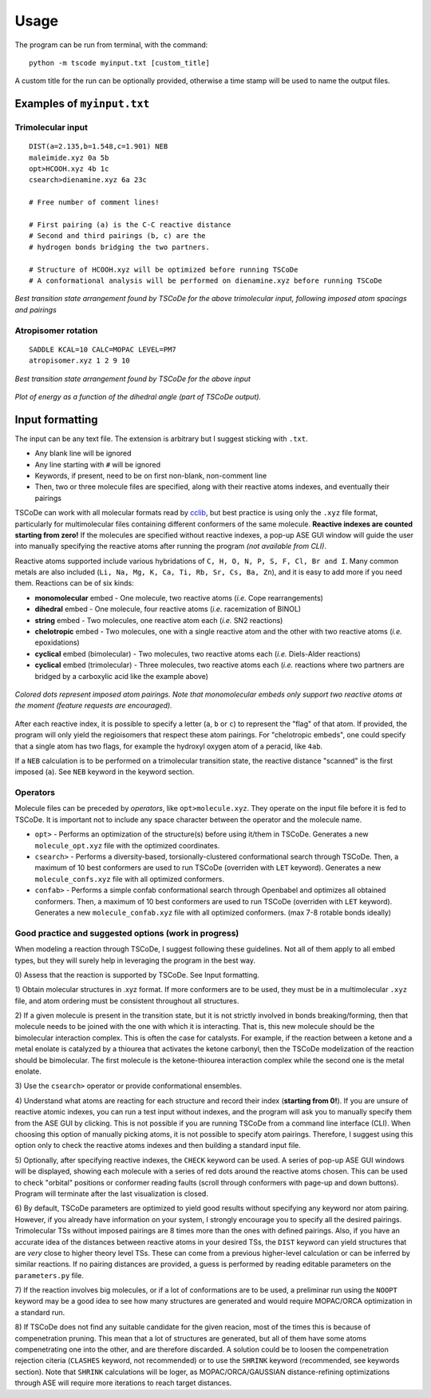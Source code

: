 .. _usage:

Usage
=====

The program can be run from terminal, with the command:

::

    python -m tscode myinput.txt [custom_title]

A custom title for the run can be optionally provided, otherwise a time
stamp will be used to name the output files.

Examples of ``myinput.txt``
---------------------------

Trimolecular input
++++++++++++++++++

::

    DIST(a=2.135,b=1.548,c=1.901) NEB
    maleimide.xyz 0a 5b
    opt>HCOOH.xyz 4b 1c
    csearch>dienamine.xyz 6a 23c

    # Free number of comment lines!

    # First pairing (a) is the C-C reactive distance
    # Second and third pairings (b, c) are the
    # hydrogen bonds bridging the two partners.

    # Structure of HCOOH.xyz will be optimized before running TSCoDe
    # A conformational analysis will be performed on dienamine.xyz before running TSCoDe

.. figure:: /images/trimolecular.png
   :align: center
   :alt: Example output structure
   :width: 75%

   *Best transition state arrangement found by TSCoDe for the above trimolecular input, following imposed atom spacings and pairings*

Atropisomer rotation
++++++++++++++++++++

::

    SADDLE KCAL=10 CALC=MOPAC LEVEL=PM7
    atropisomer.xyz 1 2 9 10

.. figure:: /images/atropo.png
   :alt: Example output structure
   :width: 75%
   :align: center
   
   *Best transition state arrangement found by TSCoDe for the above input*
   
   
.. figure:: /images/plot.svg
   :alt: Example plot
   :width: 75%
   :align: center

   *Plot of energy as a function of the dihedral angle (part of TSCoDe output).*

Input formatting
----------------

The input can be any text file. The extension is arbitrary but I suggest
sticking with ``.txt``.

-  Any blank line will be ignored
-  Any line starting with ``#`` will be ignored
-  Keywords, if present, need to be on first non-blank, non-comment line
-  Then, two or three molecule files are specified, along with their
   reactive atoms indexes, and eventually their pairings

TSCoDe can work with all molecular formats read by
`cclib <https://github.com/cclib/cclib>`__, but best practice is using
only the ``.xyz`` file format, particularly for multimolecular files
containing different conformers of the same molecule. **Reactive indexes
are counted starting from zero!** If the molecules are specified without
reactive indexes, a pop-up ASE GUI window will guide the user into
manually specifying the reactive atoms after running the program *(not
available from CLI)*.

Reactive atoms supported include various hybridations of
``C, H, O, N, P, S, F, Cl, Br and I``. Many common metals are also
included (``Li, Na, Mg, K, Ca, Ti, Rb, Sr, Cs, Ba, Zn``), and it is easy
to add more if you need them. Reactions can be of six kinds:

-  **monomolecular** embed - One molecule, two reactive atoms (*i.e.*
   Cope rearrangements)
-  **dihedral** embed - One molecule, four reactive atoms (*i.e.*
   racemization of BINOL)
-  **string** embed - Two molecules, one reactive atom each (*i.e.* SN2
   reactions)
-  **chelotropic** embed - Two molecules, one with a single reactive
   atom and the other with two reactive atoms (*i.e.* epoxidations)
-  **cyclical** embed (bimolecular) - Two molecules, two reactive atoms
   each (*i.e.* Diels-Alder reactions)
-  **cyclical** embed (trimolecular) - Three molecules, two reactive
   atoms each (*i.e.* reactions where two partners are bridged by a
   carboxylic acid like the example above)

.. figure:: /images/embeds.svg
   :alt: Embeds Infographic
   :align: center
   :width: 700px

   *Colored dots represent imposed atom pairings. Note that monomolecular embeds only support two reactive atoms at the moment (feature requests are encouraged).*

After each reactive index, it is possible to specify a letter (``a``,
``b`` or ``c``) to represent the "flag" of that atom. If provided, the
program will only yield the regioisomers that respect these atom
pairings. For "chelotropic embeds", one could specify that a single atom
has two flags, for example the hydroxyl oxygen atom of a peracid, like
``4ab``.

If a ``NEB`` calculation is to be performed on a trimolecular transition
state, the reactive distance "scanned" is the first imposed (``a``). See
``NEB`` keyword in the keyword section.

Operators
+++++++++

Molecule files can be preceded by *operators*, like
``opt>molecule.xyz``. They operate on the input file before it is
fed to TSCoDe. It is important not to include any space character
between the operator and the molecule name.

-  ``opt>`` - Performs an optimization of the structure(s) before
   using it/them in TSCoDe. Generates a new ``molecule_opt.xyz`` file
   with the optimized coordinates.

-  ``csearch>`` - Performs a diversity-based, torsionally-clustered conformational search through
   TSCoDe. Then, a maximum of 10 best
   conformers are used to run TSCoDe (overriden with ``LET`` keyword).
   Generates a new ``molecule_confs.xyz`` file with all optimized
   conformers.

-  ``confab>`` - Performs a simple confab conformational search through
   Openbabel and optimizes all obtained conformers. Then, a maximum of 10 best
   conformers are used to run TSCoDe (overriden with ``LET`` keyword).
   Generates a new ``molecule_confab.xyz`` file with all optimized
   conformers. (max 7-8 rotable bonds ideally)

Good practice and suggested options (work in progress)
++++++++++++++++++++++++++++++++++++++++++++++++++++++

When modeling a reaction through TSCoDe, I suggest following these
guidelines. Not all of them apply to all embed types, but they will
surely help in leveraging the program in the best way.

0) Assess that the reaction is supported by TSCoDe. See Input
formatting.

1) Obtain molecular structures in .xyz format. If more conformers are to
be used, they must be in a multimolecular ``.xyz`` file, and atom ordering
must be consistent throughout all structures.

2) If a given molecule is present in the transition state, but it is
not strictly involved in bonds breaking/forming, then that molecule
needs to be joined with the one with which it is interacting. That is,
this new molecule should be the bimolecular interaction complex. This is
often the case for catalysts. For example, if the reaction between a
ketone and a metal enolate is catalyzed by a thiourea that activates the
ketone carbonyl, then the TSCoDe modelization of the reaction should be
bimolecular. The first molecule is the ketone-thiourea interaction
complex while the second one is the metal enolate.

3) Use the ``csearch>`` operator or provide conformational
ensembles.
   
4) Understand what atoms are reacting for each structure and record
their index (**starting from 0!**). If you are unsure of reactive atomic
indexes, you can run a test input without indexes, and the program will
ask you to manually specify them from the ASE GUI by clicking. This is
not possible if you are running TSCoDe from a command line interface
(CLI). When choosing this option of manually picking atoms, it is not
possible to specify atom pairings. Therefore, I suggest using this
option only to check the reactive atoms indexes and then building a
standard input file.

5) Optionally, after specifying reactive indexes, the ``CHECK`` keyword
can be used. A series of pop-up ASE GUI windows will be displayed,
showing each molecule with a series of red dots around the reactive
atoms chosen. This can be used to check "orbital" positions or conformer
reading faults (scroll through conformers with page-up and down
buttons). Program will terminate after the last visualization is closed.

6) By default, TSCoDe parameters are optimized to yield good results
without specifying any keyword nor atom pairing. However, if you already
have information on your system, I strongly encourage you to specify all
the desired pairings. Trimolecular TSs without imposed pairings are 8
times more than the ones with defined pairings. Also, if you have an
accurate idea of the distances between reactive atoms in your desired
TSs, the ``DIST`` keyword can yield structures that are *very* close to
higher theory level TSs. These can come from a previous higher-level
calculation or can be inferred by similar reactions. If no pairing
distances are provided, a guess is performed by reading editable
parameters on the ``parameters.py`` file.

7) If the reaction involves big molecules, or if a lot of conformations
are to be used, a preliminar run using the ``NOOPT`` keyword may be a
good idea to see how many structures are generated and would require
MOPAC/ORCA optimization in a standard run.

8) If TSCoDe does not find any suitable candidate for the given reacion,
most of the times this is because of compenetration pruning. This mean
that a lot of structures are generated, but all of them have some atoms
compenetrating one into the other, and are therefore discarded. A
solution could be to loosen the compenetration rejection citeria
(``CLASHES`` keyword, not recommended) or to use the ``SHRINK`` keyword
(recommended, see keywords section). Note that ``SHRINK`` calculations
will be loger, as MOPAC/ORCA/GAUSSIAN distance-refining optimizations
through ASE will require more iterations to reach target distances.